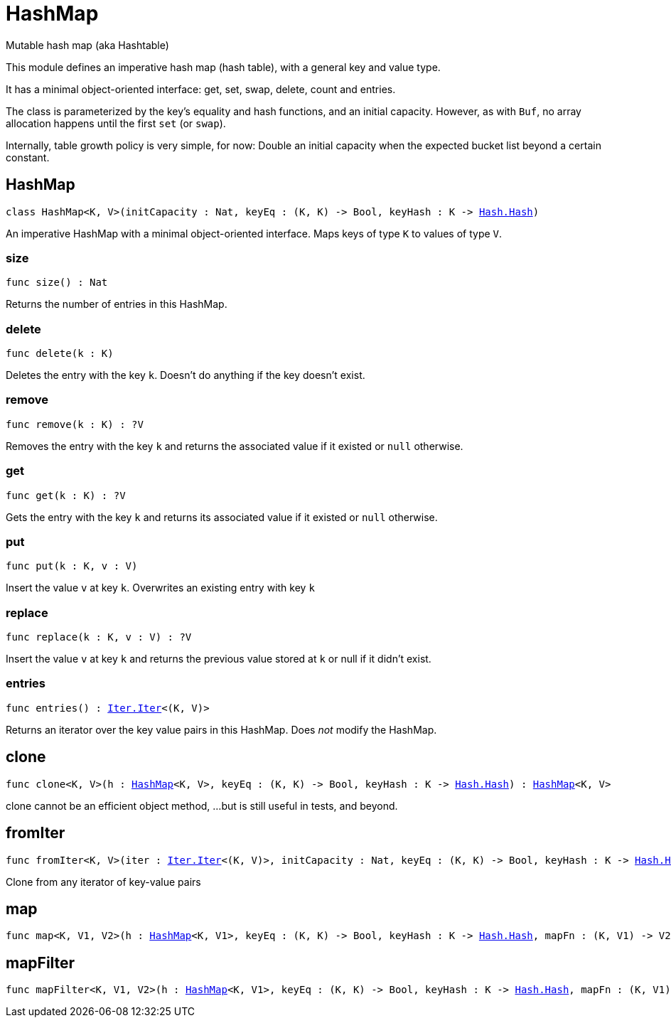 [[module.HashMap]]
= HashMap

Mutable hash map (aka Hashtable)

This module defines an imperative hash map (hash table), with a general key and value type.

It has a minimal object-oriented interface: get, set, swap, delete, count and entries.

The class is parameterized by the key's equality and hash functions,
and an initial capacity.  However, as with `Buf`, no array allocation
happens until the first `set` (or `swap`).

Internally, table growth policy is very simple, for now:
  Double an initial capacity when the expected
  bucket list beyond a certain constant.

[[type.HashMap]]
== HashMap

[source.no-repl,motoko,subs=+macros]
----
class HashMap<K, V>(initCapacity : Nat, keyEq : (K, K) -> Bool, keyHash : K -> xref:Hash.adoc#type.Hash[Hash.Hash])
----

An imperative HashMap with a minimal object-oriented interface.
Maps keys of type `K` to values of type `V`.



[[HashMap.size]]
=== size

[source.no-repl,motoko,subs=+macros]
----
func size() : Nat
----

Returns the number of entries in this HashMap.

[[HashMap.delete]]
=== delete

[source.no-repl,motoko,subs=+macros]
----
func delete(k : K)
----

Deletes the entry with the key `k`. Doesn't do anything if the key doesn't
exist.

[[HashMap.remove]]
=== remove

[source.no-repl,motoko,subs=+macros]
----
func remove(k : K) : ?V
----

Removes the entry with the key `k` and returns the associated value if it
existed or `null` otherwise.

[[HashMap.get]]
=== get

[source.no-repl,motoko,subs=+macros]
----
func get(k : K) : ?V
----

Gets the entry with the key `k` and returns its associated value if it
existed or `null` otherwise.

[[HashMap.put]]
=== put

[source.no-repl,motoko,subs=+macros]
----
func put(k : K, v : V)
----

Insert the value `v` at key `k`. Overwrites an existing entry with key `k`

[[HashMap.replace]]
=== replace

[source.no-repl,motoko,subs=+macros]
----
func replace(k : K, v : V) : ?V
----

Insert the value `v` at key `k` and returns the previous value stored at
`k` or null if it didn't exist.

[[HashMap.entries]]
=== entries

[source.no-repl,motoko,subs=+macros]
----
func entries() : xref:Iter.adoc#type.Iter[Iter.Iter]<(K, V)>
----

Returns an iterator over the key value pairs in this
HashMap. Does _not_ modify the HashMap.

[[clone]]
== clone

[source.no-repl,motoko,subs=+macros]
----
func clone<K, V>(h : xref:#type.HashMap[HashMap]<K, V>, keyEq : (K, K) -> Bool, keyHash : K -> xref:Hash.adoc#type.Hash[Hash.Hash]) : xref:#type.HashMap[HashMap]<K, V>
----

clone cannot be an efficient object method,
...but is still useful in tests, and beyond.

[[fromIter]]
== fromIter

[source.no-repl,motoko,subs=+macros]
----
func fromIter<K, V>(iter : xref:Iter.adoc#type.Iter[Iter.Iter]<(K, V)>, initCapacity : Nat, keyEq : (K, K) -> Bool, keyHash : K -> xref:Hash.adoc#type.Hash[Hash.Hash]) : xref:#type.HashMap[HashMap]<K, V>
----

Clone from any iterator of key-value pairs

[[map]]
== map

[source.no-repl,motoko,subs=+macros]
----
func map<K, V1, V2>(h : xref:#type.HashMap[HashMap]<K, V1>, keyEq : (K, K) -> Bool, keyHash : K -> xref:Hash.adoc#type.Hash[Hash.Hash], mapFn : (K, V1) -> V2) : xref:#type.HashMap[HashMap]<K, V2>
----



[[mapFilter]]
== mapFilter

[source.no-repl,motoko,subs=+macros]
----
func mapFilter<K, V1, V2>(h : xref:#type.HashMap[HashMap]<K, V1>, keyEq : (K, K) -> Bool, keyHash : K -> xref:Hash.adoc#type.Hash[Hash.Hash], mapFn : (K, V1) -> ?V2) : xref:#type.HashMap[HashMap]<K, V2>
----



